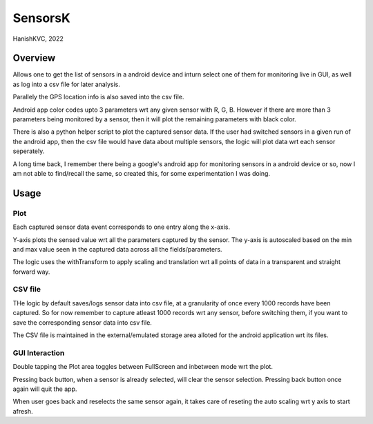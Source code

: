 ###########
SensorsK
###########

HanishKVC, 2022

Overview
##########

Allows one to get the list of sensors in a android device and inturn select
one of them for monitoring live in GUI, as well as log into a csv file for
later analysis.

Parallely the GPS location info is also saved into the csv file.

Android app color codes upto 3 parameters wrt any given sensor with R, G, B.
However if there are more than 3 parameters being monitored by a sensor, then
it will plot the remaining parameters with black color.

There is also a python helper script to plot the captured sensor data. If
the user had switched sensors in a given run of the android app, then the
csv file would have data about multiple sensors, the logic will plot data
wrt each sensor seperately.

A long time back, I remember there being a google's android app for monitoring
sensors in a android device or so, now I am not able to find/recall the same,
so created this, for some experimentation I was doing.

Usage
######

Plot
======

Each captured sensor data event corresponds to one entry along the x-axis.

Y-axis plots the sensed value wrt all the parameters captured by the sensor.
The y-axis is autoscaled based on the min and max value seen in the captured
data across all the fields/parameters.

The logic uses the withTransform to apply scaling and translation wrt all
points of data in a transparent and straight forward way.

CSV file
==========

THe logic by default saves/logs sensor data into csv file, at a granularity
of once every 1000 records have been captured. So for now remember to capture
atleast 1000 records wrt any sensor, before switching them, if you want to
save the corresponding sensor data into csv file.

The CSV file is maintained in the external/emulated storage area alloted
for the android application wrt its files.


GUI Interaction
=================

Double tapping the Plot area toggles between FullScreen and inbetween mode
wrt the plot.

Pressing back button, when a sensor is already selected, will clear the
sensor selection. Pressing back button once again will quit the app.

When user goes back and reselects the same sensor again, it takes care of
reseting the auto scaling wrt y axis to start afresh.

